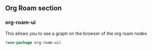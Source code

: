 #+LANGUAGE: en


** Org Roam section
*** org-roam-ui
This allows you to see a graph on the browser of the org roam nodes
#+BEGIN_SRC emacs-lisp
  (use-package org-roam-ui)
#+END_SRC
